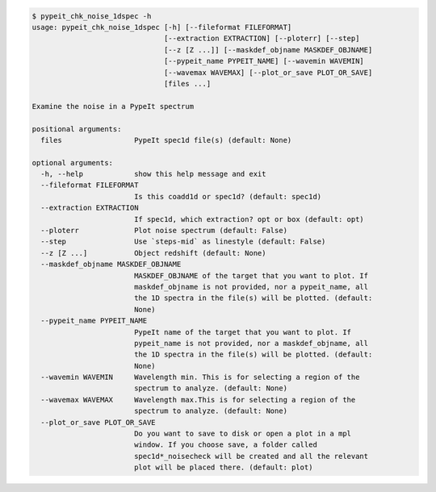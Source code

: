 .. code-block:: console

    $ pypeit_chk_noise_1dspec -h
    usage: pypeit_chk_noise_1dspec [-h] [--fileformat FILEFORMAT]
                                   [--extraction EXTRACTION] [--ploterr] [--step]
                                   [--z [Z ...]] [--maskdef_objname MASKDEF_OBJNAME]
                                   [--pypeit_name PYPEIT_NAME] [--wavemin WAVEMIN]
                                   [--wavemax WAVEMAX] [--plot_or_save PLOT_OR_SAVE]
                                   [files ...]
    
    Examine the noise in a PypeIt spectrum
    
    positional arguments:
      files                 PypeIt spec1d file(s) (default: None)
    
    optional arguments:
      -h, --help            show this help message and exit
      --fileformat FILEFORMAT
                            Is this coadd1d or spec1d? (default: spec1d)
      --extraction EXTRACTION
                            If spec1d, which extraction? opt or box (default: opt)
      --ploterr             Plot noise spectrum (default: False)
      --step                Use `steps-mid` as linestyle (default: False)
      --z [Z ...]           Object redshift (default: None)
      --maskdef_objname MASKDEF_OBJNAME
                            MASKDEF_OBJNAME of the target that you want to plot. If
                            maskdef_objname is not provided, nor a pypeit_name, all
                            the 1D spectra in the file(s) will be plotted. (default:
                            None)
      --pypeit_name PYPEIT_NAME
                            PypeIt name of the target that you want to plot. If
                            pypeit_name is not provided, nor a maskdef_objname, all
                            the 1D spectra in the file(s) will be plotted. (default:
                            None)
      --wavemin WAVEMIN     Wavelength min. This is for selecting a region of the
                            spectrum to analyze. (default: None)
      --wavemax WAVEMAX     Wavelength max.This is for selecting a region of the
                            spectrum to analyze. (default: None)
      --plot_or_save PLOT_OR_SAVE
                            Do you want to save to disk or open a plot in a mpl
                            window. If you choose save, a folder called
                            spec1d*_noisecheck will be created and all the relevant
                            plot will be placed there. (default: plot)
    